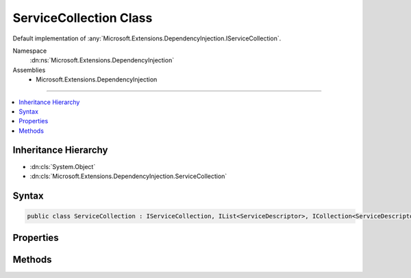 

ServiceCollection Class
=======================






Default implementation of :any:`Microsoft.Extensions.DependencyInjection.IServiceCollection`\.


Namespace
    :dn:ns:`Microsoft.Extensions.DependencyInjection`
Assemblies
    * Microsoft.Extensions.DependencyInjection

----

.. contents::
   :local:



Inheritance Hierarchy
---------------------


* :dn:cls:`System.Object`
* :dn:cls:`Microsoft.Extensions.DependencyInjection.ServiceCollection`








Syntax
------

.. code-block:: csharp

    public class ServiceCollection : IServiceCollection, IList<ServiceDescriptor>, ICollection<ServiceDescriptor>, IEnumerable<ServiceDescriptor>, IEnumerable








.. dn:class:: Microsoft.Extensions.DependencyInjection.ServiceCollection
    :hidden:

.. dn:class:: Microsoft.Extensions.DependencyInjection.ServiceCollection

Properties
----------

.. dn:class:: Microsoft.Extensions.DependencyInjection.ServiceCollection
    :noindex:
    :hidden:

    
    .. dn:property:: Microsoft.Extensions.DependencyInjection.ServiceCollection.Count
    
        
        :rtype: System.Int32
    
        
        .. code-block:: csharp
    
            public int Count
            {
                get;
            }
    
    .. dn:property:: Microsoft.Extensions.DependencyInjection.ServiceCollection.IsReadOnly
    
        
        :rtype: System.Boolean
    
        
        .. code-block:: csharp
    
            public bool IsReadOnly
            {
                get;
            }
    
    .. dn:property:: Microsoft.Extensions.DependencyInjection.ServiceCollection.Item[System.Int32]
    
        
    
        
        :type index: System.Int32
        :rtype: Microsoft.Extensions.DependencyInjection.ServiceDescriptor
    
        
        .. code-block:: csharp
    
            public ServiceDescriptor this[int index]
            {
                get;
                set;
            }
    

Methods
-------

.. dn:class:: Microsoft.Extensions.DependencyInjection.ServiceCollection
    :noindex:
    :hidden:

    
    .. dn:method:: Microsoft.Extensions.DependencyInjection.ServiceCollection.Clear()
    
        
    
        
        .. code-block:: csharp
    
            public void Clear()
    
    .. dn:method:: Microsoft.Extensions.DependencyInjection.ServiceCollection.Contains(Microsoft.Extensions.DependencyInjection.ServiceDescriptor)
    
        
    
        
        :type item: Microsoft.Extensions.DependencyInjection.ServiceDescriptor
        :rtype: System.Boolean
    
        
        .. code-block:: csharp
    
            public bool Contains(ServiceDescriptor item)
    
    .. dn:method:: Microsoft.Extensions.DependencyInjection.ServiceCollection.CopyTo(Microsoft.Extensions.DependencyInjection.ServiceDescriptor[], System.Int32)
    
        
    
        
        :type array: Microsoft.Extensions.DependencyInjection.ServiceDescriptor<Microsoft.Extensions.DependencyInjection.ServiceDescriptor>[]
    
        
        :type arrayIndex: System.Int32
    
        
        .. code-block:: csharp
    
            public void CopyTo(ServiceDescriptor[] array, int arrayIndex)
    
    .. dn:method:: Microsoft.Extensions.DependencyInjection.ServiceCollection.GetEnumerator()
    
        
        :rtype: System.Collections.Generic.IEnumerator<System.Collections.Generic.IEnumerator`1>{Microsoft.Extensions.DependencyInjection.ServiceDescriptor<Microsoft.Extensions.DependencyInjection.ServiceDescriptor>}
    
        
        .. code-block:: csharp
    
            public IEnumerator<ServiceDescriptor> GetEnumerator()
    
    .. dn:method:: Microsoft.Extensions.DependencyInjection.ServiceCollection.IndexOf(Microsoft.Extensions.DependencyInjection.ServiceDescriptor)
    
        
    
        
        :type item: Microsoft.Extensions.DependencyInjection.ServiceDescriptor
        :rtype: System.Int32
    
        
        .. code-block:: csharp
    
            public int IndexOf(ServiceDescriptor item)
    
    .. dn:method:: Microsoft.Extensions.DependencyInjection.ServiceCollection.Insert(System.Int32, Microsoft.Extensions.DependencyInjection.ServiceDescriptor)
    
        
    
        
        :type index: System.Int32
    
        
        :type item: Microsoft.Extensions.DependencyInjection.ServiceDescriptor
    
        
        .. code-block:: csharp
    
            public void Insert(int index, ServiceDescriptor item)
    
    .. dn:method:: Microsoft.Extensions.DependencyInjection.ServiceCollection.Remove(Microsoft.Extensions.DependencyInjection.ServiceDescriptor)
    
        
    
        
        :type item: Microsoft.Extensions.DependencyInjection.ServiceDescriptor
        :rtype: System.Boolean
    
        
        .. code-block:: csharp
    
            public bool Remove(ServiceDescriptor item)
    
    .. dn:method:: Microsoft.Extensions.DependencyInjection.ServiceCollection.RemoveAt(System.Int32)
    
        
    
        
        :type index: System.Int32
    
        
        .. code-block:: csharp
    
            public void RemoveAt(int index)
    
    .. dn:method:: Microsoft.Extensions.DependencyInjection.ServiceCollection.System.Collections.Generic.ICollection<Microsoft.Extensions.DependencyInjection.ServiceDescriptor>.Add(Microsoft.Extensions.DependencyInjection.ServiceDescriptor)
    
        
    
        
        :type item: Microsoft.Extensions.DependencyInjection.ServiceDescriptor
    
        
        .. code-block:: csharp
    
            void ICollection<ServiceDescriptor>.Add(ServiceDescriptor item)
    
    .. dn:method:: Microsoft.Extensions.DependencyInjection.ServiceCollection.System.Collections.IEnumerable.GetEnumerator()
    
        
        :rtype: System.Collections.IEnumerator
    
        
        .. code-block:: csharp
    
            IEnumerator IEnumerable.GetEnumerator()
    

